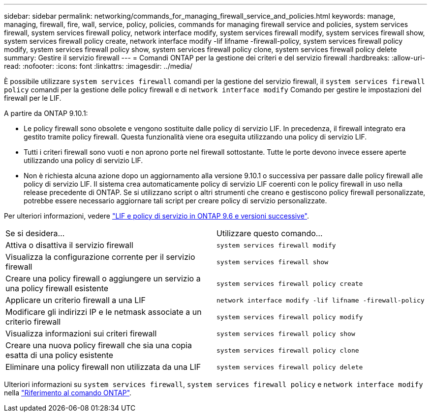 ---
sidebar: sidebar 
permalink: networking/commands_for_managing_firewall_service_and_policies.html 
keywords: manage, managing, firewall, fire, wall, service, policy, policies, commands for managing firewall service and policies, system services firewall, system services firewall policy, network interface modify, system services firewall modify, system services firewall show, system services firewall policy create, network interface modify -lif lifname -firewall-policy, system services firewall policy modify, system services firewall policy show, system services firewall policy clone, system services firewall policy delete 
summary: Gestire il servizio firewall 
---
= Comandi ONTAP per la gestione dei criteri e del servizio firewall
:hardbreaks:
:allow-uri-read: 
:nofooter: 
:icons: font
:linkattrs: 
:imagesdir: ../media/


[role="lead"]
È possibile utilizzare `system services firewall` comandi per la gestione del servizio firewall, il `system services firewall policy` comandi per la gestione delle policy firewall e di `network interface modify` Comando per gestire le impostazioni del firewall per le LIF.

A partire da ONTAP 9.10.1:

* Le policy firewall sono obsolete e vengono sostituite dalle policy di servizio LIF. In precedenza, il firewall integrato era gestito tramite policy firewall. Questa funzionalità viene ora eseguita utilizzando una policy di servizio LIF.
* Tutti i criteri firewall sono vuoti e non aprono porte nel firewall sottostante. Tutte le porte devono invece essere aperte utilizzando una policy di servizio LIF.
* Non è richiesta alcuna azione dopo un aggiornamento alla versione 9.10.1 o successiva per passare dalle policy firewall alle policy di servizio LIF. Il sistema crea automaticamente policy di servizio LIF coerenti con le policy firewall in uso nella release precedente di ONTAP. Se si utilizzano script o altri strumenti che creano e gestiscono policy firewall personalizzate, potrebbe essere necessario aggiornare tali script per creare policy di servizio personalizzate.


Per ulteriori informazioni, vedere link:lifs_and_service_policies96.html["LIF e policy di servizio in ONTAP 9.6 e versioni successive"].

|===


| Se si desidera... | Utilizzare questo comando... 


 a| 
Attiva o disattiva il servizio firewall
 a| 
`system services firewall modify`



 a| 
Visualizza la configurazione corrente per il servizio firewall
 a| 
`system services firewall show`



 a| 
Creare una policy firewall o aggiungere un servizio a una policy firewall esistente
 a| 
`system services firewall policy create`



 a| 
Applicare un criterio firewall a una LIF
 a| 
`network interface modify -lif lifname -firewall-policy`



 a| 
Modificare gli indirizzi IP e le netmask associate a un criterio firewall
 a| 
`system services firewall policy modify`



 a| 
Visualizza informazioni sui criteri firewall
 a| 
`system services firewall policy show`



 a| 
Creare una nuova policy firewall che sia una copia esatta di una policy esistente
 a| 
`system services firewall policy clone`



 a| 
Eliminare una policy firewall non utilizzata da una LIF
 a| 
`system services firewall policy delete`

|===
Ulteriori informazioni su `system services firewall`, `system services firewall policy` e `network interface modify` nella link:https://docs.netapp.com/us-en/ontap-cli/["Riferimento al comando ONTAP"^].

